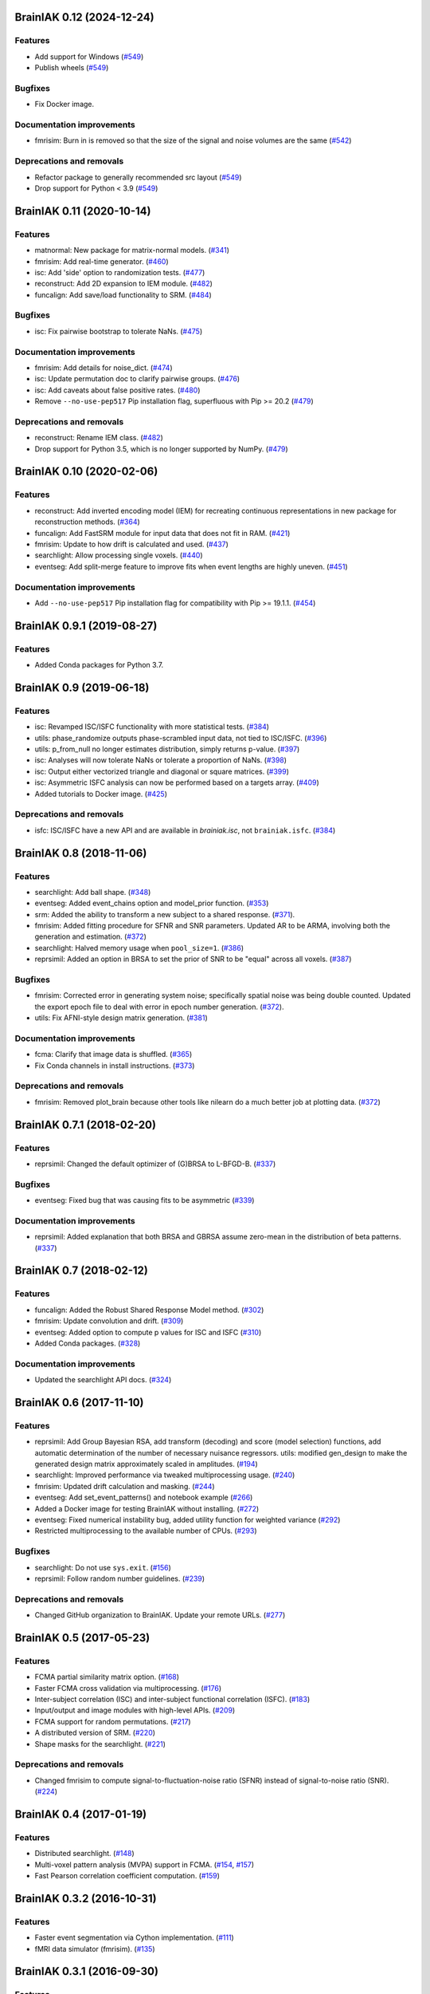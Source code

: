 .. This file is managed by towncrier.

.. towncrier release notes start

BrainIAK 0.12 (2024-12-24)
==========================

Features
--------

- Add support for Windows (`#549 <https://github.com/brainiak/brainiak/issues/549>`_)
- Publish wheels (`#549 <https://github.com/brainiak/brainiak/issues/549>`_)

Bugfixes
--------

- Fix Docker image.

Documentation improvements
--------------------------

- fmrisim: Burn in is removed so that the size of the signal and noise volumes are the same (`#542 <https://github.com/brainiak/brainiak/issues/542>`_)

Deprecations and removals
-------------------------

- Refactor package to generally recommended src layout (`#549 <https://github.com/brainiak/brainiak/issues/549>`_)
- Drop support for Python < 3.9 (`#549 <https://github.com/brainiak/brainiak/issues/549>`_)


BrainIAK 0.11 (2020-10-14)
==========================

Features
--------

- matnormal: New package for matrix-normal models. (`#341
  <https://github.com/brainiak/brainiak/pull/341>`_)
- fmrisim: Add real-time generator. (`#460
  <https://github.com/brainiak/brainiak/pull/460>`_)
- isc: Add 'side' option to randomization tests. (`#477
  <https://github.com/brainiak/brainiak/pull/477>`_)
- reconstruct: Add 2D expansion to IEM module. (`#482
  <https://github.com/brainiak/brainiak/pull/482>`_)
- funcalign: Add save/load functionality to SRM. (`#484
  <https://github.com/brainiak/brainiak/pull/484>`_)

Bugfixes
--------

- isc: Fix pairwise bootstrap to tolerate NaNs. (`#475
  <https://github.com/brainiak/brainiak/pull/475>`_)

Documentation improvements
--------------------------

- fmrisim: Add details for noise_dict. (`#474
  <https://github.com/brainiak/brainiak/pull/474>`_)
- isc: Update permutation doc to clarify pairwise groups. (`#476
  <https://github.com/brainiak/brainiak/pull/476>`_)
- isc: Add caveats about false positive rates. (`#480
  <https://github.com/brainiak/brainiak/pull/480>`_)
- Remove ``--no-use-pep517`` Pip installation flag, superfluous with
  Pip >= 20.2 (`#479 <https://github.com/brainiak/brainiak/pull/479>`_)

Deprecations and removals
-------------------------

- reconstruct: Rename IEM class. (`#482
  <https://github.com/brainiak/brainiak/pull/482>`_)
- Drop support for Python 3.5, which is no longer supported by NumPy. (`#479
  <https://github.com/brainiak/brainiak/pull/479>`_)


BrainIAK 0.10 (2020-02-06)
==========================

Features
--------

- reconstruct: Add inverted encoding model (IEM) for recreating continuous
  representations in new package for reconstruction methods. (`#364
  <https://github.com/brainiak/brainiak/pull/364>`_)
- funcalign: Add FastSRM module for input data that does not fit in RAM.
  (`#421 <https://github.com/brainiak/brainiak/pull/421>`_)
- fmrisim: Update to how drift is calculated and used. (`#437
  <https://github.com/brainiak/brainiak/pull/437>`_)
- searchlight: Allow processing single voxels. (`#440
  <https://github.com/brainiak/brainiak/pull/440>`_)
- eventseg: Add split-merge feature to improve fits when event lengths are
  highly uneven. (`#451 <https://github.com/brainiak/brainiak/issues/451>`_)


Documentation improvements
--------------------------

- Add ``--no-use-pep517`` Pip installation flag for compatibility with
  Pip >= 19.1.1. (`#454 <https://github.com/brainiak/brainiak/pull/454>`_)


BrainIAK 0.9.1 (2019-08-27)
===========================

Features
--------

- Added Conda packages for Python 3.7.


BrainIAK 0.9 (2019-06-18)
=========================

Features
--------

- isc: Revamped ISC/ISFC functionality with more statistical tests. (`#384
  <https://github.com/brainiak/brainiak/issues/384>`_)
- utils: phase_randomize outputs phase-scrambled input data, not tied to
  ISC/ISFC. (`#396 <https://github.com/brainiak/brainiak/issues/396>`_)
- utils: p_from_null no longer estimates distribution, simply returns p-value.
  (`#397 <https://github.com/brainiak/brainiak/issues/397>`_)
- isc: Analyses will now tolerate NaNs or tolerate a proportion of NaNs. (`#398
  <https://github.com/brainiak/brainiak/issues/398>`_)
- isc: Output either vectorized triangle and diagonal or square matrices.
  (`#399 <https://github.com/brainiak/brainiak/issues/399>`_)
- isc: Asymmetric ISFC analysis can now be performed based on a targets array.
  (`#409 <https://github.com/brainiak/brainiak/issues/409>`_)
- Added tutorials to Docker image. (`#425
  <https://github.com/brainiak/brainiak/pull/425>`_)

Deprecations and removals
-------------------------

- isfc: ISC/ISFC have a new API and are available in `brainiak.isc`, not
  ``brainiak.isfc``. (`#384
  <https://github.com/brainiak/brainiak/issues/384>`_)


BrainIAK 0.8 (2018-11-06)
=========================

Features
--------

- searchlight: Add ball shape. (`#348
  <https://github.com/brainiak/brainiak/pull/348>`_)
- eventseg: Added event_chains option and model_prior function. (`#353
  <https://github.com/brainiak/brainiak/pull/353>`_)
- srm: Added the ability to transform a new subject to a shared response.
  (`#371 <https://github.com/brainiak/brainiak/pull/371>`_).
- fmrisim: Added fitting procedure for SFNR and SNR parameters. Updated AR to
  be ARMA, involving both the generation and estimation. (`#372
  <https://github.com/brainiak/brainiak/pull/372>`_)
- searchlight: Halved memory usage when ``pool_size=1``. (`#386
  <https://github.com/brainiak/brainiak/pull/386>`_)
- reprsimil: Added an option in BRSA to set the prior of SNR to be "equal"
  across all voxels. (`#387
  <https://github.com/brainiak/brainiak/pull/387>`_)


Bugfixes
--------

- fmrisim: Corrected error in generating system noise; specifically spatial
  noise was being double counted. Updated the export epoch file to deal with
  error in epoch number generation. (`#372
  <https://github.com/brainiak/brainiak/pull/372>`_).
- utils: Fix AFNI-style design matrix generation. (`#381
  <https://github.com/brainiak/brainiak/pull/381>`_)


Documentation improvements
--------------------------

- fcma: Clarify that image data is shuffled. (`#365
  <https://github.com/brainiak/brainiak/pull/365>`_)
- Fix Conda channels in install instructions. (`#373
  <https://github.com/brainiak/brainiak/pull/373>`_)


Deprecations and removals
-------------------------

- fmrisim: Removed plot_brain because other tools like nilearn do a much better
  job at plotting data. (`#372
  <https://github.com/brainiak/brainiak/pull/372>`_)


BrainIAK 0.7.1 (2018-02-20)
===========================

Features
--------

- reprsimil: Changed the default optimizer of (G)BRSA to L-BFGD-B. (`#337
  <https://github.com/brainiak/brainiak/pull/337>`_)


Bugfixes
--------

- eventseg: Fixed bug that was causing fits to be asymmetric (`#339
  <https://github.com/brainiak/brainiak/issues/339>`_)


Documentation improvements
--------------------------

- reprsimil: Added explanation that both BRSA and GBRSA assume zero-mean in the
  distribution of beta patterns. (`#337
  <https://github.com/brainiak/brainiak/pull/337>`_)


BrainIAK 0.7 (2018-02-12)
=========================

Features
--------

- funcalign: Added the Robust Shared Response Model method. (`#302
  <https://github.com/brainiak/brainiak/issues/302>`_)
- fmrisim: Update convolution and drift. (`#309
  <https://github.com/brainiak/brainiak/pull/309>`_)
- eventseg: Added option to compute p values for ISC and ISFC (`#310
  <https://github.com/brainiak/brainiak/issues/310>`_)
- Added Conda packages. (`#328
  <https://github.com/brainiak/brainiak/issues/328>`_)


Documentation improvements
--------------------------

- Updated the searchlight API docs. (`#324
  <https://github.com/brainiak/brainiak/issues/324>`_)


BrainIAK 0.6 (2017-11-10)
=========================

Features
--------

- reprsimil: Add Group Bayesian RSA, add transform (decoding) and score (model
  selection) functions, add automatic determination of the number of necessary
  nuisance regressors. utils: modified gen_design to make the generated design
  matrix approximately scaled in amplitudes. (`#194
  <https://github.com/brainiak/brainiak/issues/194>`_)
- searchlight: Improved performance via tweaked multiprocessing usage. (`#240
  <https://github.com/brainiak/brainiak/issues/240>`_)
- fmrisim: Updated drift calculation and masking. (`#244
  <https://github.com/brainiak/brainiak/pull/244>`_)
- eventseg: Add set_event_patterns() and notebook example (`#266
  <https://github.com/brainiak/brainiak/issues/266>`_)
- Added a Docker image for testing BrainIAK without installing. (`#272
  <https://github.com/brainiak/brainiak/issues/272>`_)
- eventseg: Fixed numerical instability bug, added utility function for
  weighted variance (`#292 <https://github.com/brainiak/brainiak/issues/292>`_)
- Restricted multiprocessing to the available number of CPUs. (`#293
  <https://github.com/brainiak/brainiak/issues/293>`_)


Bugfixes
--------

- searchlight: Do not use ``sys.exit``. (`#156
  <https://github.com/brainiak/brainiak/issues/156>`_)
- reprsimil: Follow random number guidelines. (`#239
  <https://github.com/brainiak/brainiak/issues/239>`_)


Deprecations and removals
-------------------------

- Changed GitHub organization to BrainIAK. Update your remote URLs. (`#277
  <https://github.com/brainiak/brainiak/issues/277>`_)


BrainIAK 0.5 (2017-05-23)
=========================

Features
--------

- FCMA partial similarity matrix option. (`#168
  <https://github.com/brainiak/brainiak/issues/168>`_)
- Faster FCMA cross validation via multiprocessing. (`#176
  <https://github.com/brainiak/brainiak/issues/176>`_)
- Inter-subject correlation (ISC) and inter-subject functional correlation
  (ISFC). (`#183 <https://github.com/brainiak/brainiak/issues/183>`_)
- Input/output and image modules with high-level APIs. (`#209
  <https://github.com/brainiak/brainiak/pull/209>`_)
- FCMA support for random permutations. (`#217
  <https://github.com/brainiak/brainiak/issues/217>`_)
- A distributed version of SRM. (`#220
  <https://github.com/brainiak/brainiak/issues/220>`_)
- Shape masks for the searchlight. (`#221
  <https://github.com/brainiak/brainiak/issues/221>`_)


Deprecations and removals
-------------------------

- Changed fmrisim to compute signal-to-fluctuation-noise ratio (SFNR) instead
  of signal-to-noise ratio (SNR). (`#224
  <https://github.com/brainiak/brainiak/issues/224>`_)


BrainIAK 0.4 (2017-01-19)
=========================

Features
--------

- Distributed searchlight. (`#148
  <https://github.com/brainiak/brainiak/issues/148>`_)
- Multi-voxel pattern analysis (MVPA) support in FCMA. (`#154
  <https://github.com/brainiak/brainiak/issues/154>`_, `#157
  <https://github.com/brainiak/brainiak/pull/157)>`_)
- Fast Pearson correlation coefficient computation. (`#159
  <https://github.com/brainiak/brainiak/issues/159>`_)

BrainIAK 0.3.2 (2016-10-31)
===========================

Features
--------

- Faster event segmentation via Cython implementation.  (`#111
  <https://github.com/brainiak/brainiak/pull/111>`_)
- fMRI data simulator (fmrisim). (`#135
  <https://github.com/brainiak/brainiak/pull/135>`_)


BrainIAK 0.3.1 (2016-09-30)
===========================

Features
--------

- Event segmentation. (`#72 <https://github.com/brainiak/brainiak/issues/72>`_)
- Full correlation matrix analysis (FCMA). (`#97
  <https://github.com/brainiak/brainiak/issues/97>`_, `#122
  <https://github.com/brainiak/brainiak/pull/122>`_)
- Bayesian representational similarity analysis (BRSA). (`#98
  <https://github.com/brainiak/brainiak/issues/98>`_)
- Deterministic SRM. (`#102
  <https://github.com/brainiak/brainiak/issues/102>`_)
- Semi-supervised shared response model (SSSRM). (`#108
  <https://github.com/brainiak/brainiak/issues/108>`_)


BrainIAK 0.3 (2016-09-30) [YANKED]
==================================


BrainIAK 0.2 (2016-08-03)
=========================

Features
--------

- Hyperparameter optimization. (`#58
  <https://github.com/brainiak/brainiak/pull/58>`_)


Deprecations and removals
-------------------------

- Removed ``_`` from package names. (`#73
  <https://github.com/brainiak/brainiak/issues/73>`_)


BrainIAK 0.1 (2016-07-12)
=========================

Features
--------

- Initial release, including:

  * Shared response model (SRM).
  * Topographic factor analysis (TFA) and hierarchical topographical factor
    analysis (HTFA).

